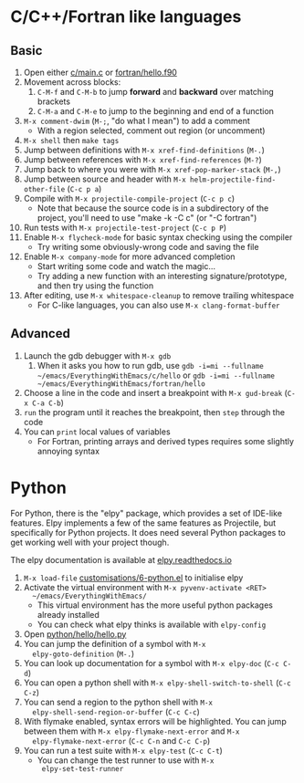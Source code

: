 #+STARTUP: showeverything

* C/C++/Fortran like languages

** Basic

1. Open either [[file:c/main.c][c/main.c]] or [[file:fortran/hello.f90][fortran/hello.f90]]
2. Movement across blocks:
   1. ~C-M-f~ and ~C-M-b~ to jump *forward* and *backward* over
      matching brackets
   2. ~C-M-a~ and ~C-M-e~ to jump to the beginning and end of a function
3. ~M-x comment-dwim~ (~M-;~, "do what I mean") to add a comment
   - With a region selected, comment out region (or uncomment)
4. ~M-x shell~ then ~make tags~
5. Jump between definitions with ~M-x xref-find-definitions~ (~M-.~)
6. Jump between references with ~M-x xref-find-references~ (~M-?~)
7. Jump back to where you were with ~M-x xref-pop-marker-stack~ (~M-,~)
8. Jump between source and header with ~M-x helm-projectile-find-other-file~ (~C-c p a~)
9. Compile with ~M-x projectile-compile-project~ (~C-c p c~)
   - Note that because the source code is in a subdirectory of the
     project, you'll need to use "make -k -C c" (or "-C fortran")
10. Run tests with ~M-x projectile-test-project~ (~C-c p P~)
11. Enable ~M-x flycheck-mode~ for basic syntax checking using the compiler
    - Try writing some obviously-wrong code and saving the file
12. Enable ~M-x company-mode~ for more advanced completion
    - Start writing some code and watch the magic...
    - Try adding a new function with an interesting
      signature/prototype, and then try using the function
13. After editing, use ~M-x whitespace-cleanup~ to remove trailing whitespace
    - For C-like languages, you can also use ~M-x clang-format-buffer~

** Advanced

1. Launch the gdb debugger with ~M-x gdb~
   1. When it asks you how to run gdb, use
      ~gdb -i=mi --fullname ~/emacs/EverythingWithEmacs/c/hello~ or 
      ~gdb -i=mi --fullname ~/emacs/EverythingWithEmacs/fortran/hello~
2. Choose a line in the code and insert a breakpoint with
   ~M-x gud-break~ (~C-x C-a C-b~)
3. ~run~ the program until it reaches the breakpoint, then ~step~
   through the code
4. You can ~print~ local values of variables
   - For Fortran, printing arrays and derived types requires some
     slightly annoying syntax

* Python

For Python, there is the "elpy" package, which provides a set of
IDE-like features. Elpy implements a few of the same features as
Projectile, but specifically for Python projects. It does need several
Python packages to get working well with your project though.

The elpy documentation is available at [[http://elpy.readthedocs.io/en/latest/index.html][elpy.readthedocs.io]]

1. ~M-x load-file~ [[file:customisations/6-python.el][customisations/6-python.el]] to initialise elpy
2. Activate the virtual environment with ~M-x pyvenv-activate <RET>
   ~/emacs/EverythingWithEmacs/~
   - This virtual environment has the more useful python packages
     already installed
   - You can check what elpy thinks is available with ~elpy-config~
3. Open [[file:python/hello/hello.py][python/hello/hello.py]]
4. You can jump the definition of a symbol with ~M-x
   elpy-goto-definition~ (~M-.~)
5. You can look up documentation for a symbol with ~M-x elpy-doc~
   (~C-c C-d~)
6. You can open a python shell with ~M-x elpy-shell-switch-to-shell~
   (~C-c C-z~)
7. You can send a region to the python shell with ~M-x
   elpy-shell-send-region-or-buffer~ (~C-c C-c~)
8. With flymake enabled, syntax errors will be highlighted. You can
   jump between them with ~M-x elpy-flymake-next-error~ and ~M-x
   elpy-flymake-next-error~ (~C-c C-n~ and ~C-c C-p~)
9. You can run a test suite with ~M-x elpy-test~ (~C-c C-t~)
   - You can change the test runner to use with ~M-x
     elpy-set-test-runner~
